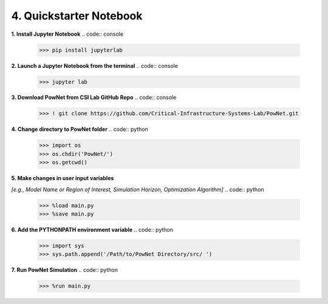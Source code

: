 
**4. Quickstarter Notebook**
============================

**1. Install Jupyter Notebook**
.. code:: console
  >>> pip install jupyterlab

**2. Launch a Jupyter Notebook from the terminal**
.. code:: console
  >>> jupyter lab

**3. Download PowNet from CSI Lab GitHub Repo**
.. code:: console
  >>> ! git clone https://github.com/Critical-Infrastructure-Systems-Lab/PowNet.git

**4. Change directory to PowNet folder**
.. code:: python
  >>> import os
  >>> os.chdir('PowNet/')
  >>> os.getcwd()

**5. Make changes in user input variables**

*[e.g., Model Name or Region of Interest, Simulation Horizon,
Optimization Algorithm]*
.. code:: python
  >>> %load main.py
  >>> %save main.py

**6. Add the PYTHONPATH environment variable**
.. code:: python
  >>> import sys
  >>> sys.path.append('/Path/to/PowNet Directory/src/ ')

**7. Run PowNet Simulation**
.. code:: python
  >>> %run main.py
